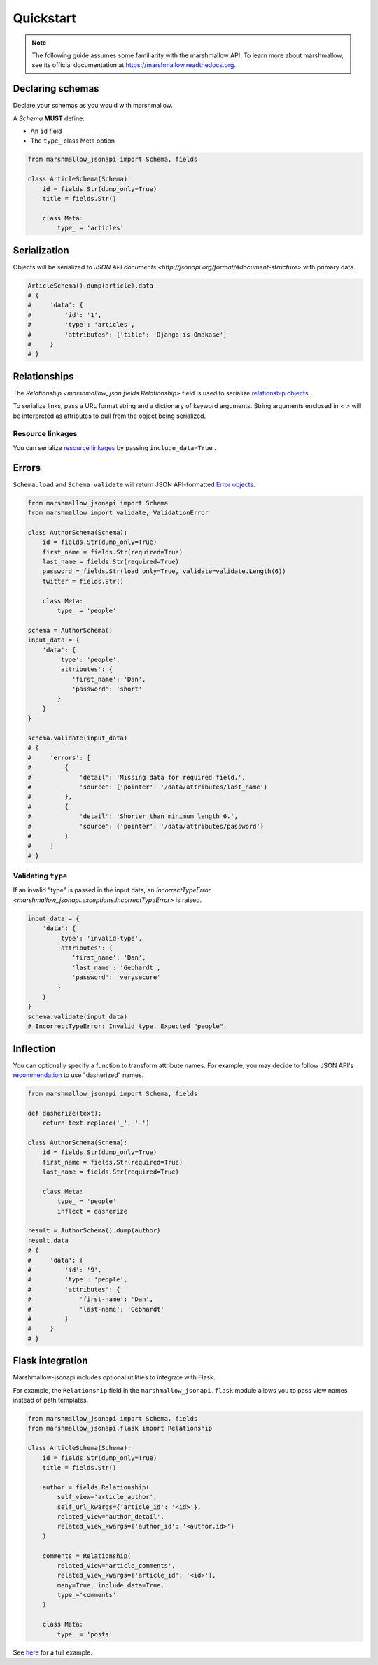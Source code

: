 **********
Quickstart
**********

.. note:: The following guide assumes some familiarity with the marshmallow API. To learn more about marshmallow, see its official documentation at `https://marshmallow.readthedocs.org <https://marshmallow.readthedocs.org>`_.

Declaring schemas
=================

Declare your schemas as you would with marshmallow.

A `Schema` **MUST** define:

- An ``id`` field
- The ``type_`` class Meta option

.. code-block:: python

    from marshmallow_jsonapi import Schema, fields

    class ArticleSchema(Schema):
        id = fields.Str(dump_only=True)
        title = fields.Str()

        class Meta:
            type_ = 'articles'


Serialization
=============

Objects will be serialized to `JSON API documents <http://jsonapi.org/format/#document-structure>` with primary data.

.. code-block:: python

    ArticleSchema().dump(article).data
    # {
    #     'data': {
    #         'id': '1',
    #         'type': 'articles',
    #         'attributes': {'title': 'Django is Omakase'}
    #     }
    # }

Relationships
=============

The `Relationship <marshmallow_json.fields.Relationship>` field is used to serialize `relationship objects <http://jsonapi.org/format/#document-resource-object-relationships>`_.

To serialize links, pass a URL format string and a dictionary of keyword arguments. String arguments enclosed in `< >` will be interpreted as attributes to pull from the object being serialized.

.. code-block:: python
    :emphasize-lines: 5-10

    class ArticleSchema(Schema):
        id = fields.Str(dump_only=True)
        title = fields.Str()

        author = fields.Relationship(
            self_url='/articles/{article_id}/relationships/author',
            self_url_kwargs={'article_id': '<id>'},
            related_url='/authors/{author_id}',
            related_url_kwargs={'author_id': '<author.id>'}
        )

        class Meta:
            type_ = 'articles'

    ArticleSchema().dump(article).data
    # {
    #     'data': {
    #         'id': '1',
    #         'type': 'articles'
    #         'attributes': {'title': 'Django is Omakase'},
    #         'relationships': {
    #             'author': {
    #                 'links': {
    #                     'self': '/articles/1/relationships/author'
    #                     'related': '/authors/9',
    #                 }
    #             }
    #         }
    #     }
    # }

Resource linkages
-----------------

You can serialize `resource linkages <http://jsonapi.org/format/#document-resource-object-linkage>`_ by passing ``include_data=True`` .

.. code-block:: python
    :emphasize-lines: 8-10

    class ArticleSchema(Schema):
        id = fields.Str(dump_only=True)
        title = fields.Str()

        comments = fields.Relationship(
            related_url='/posts/{post_id}/comments',
            related_url_kwargs={'post_id': '<id>'},
            # Include resource linkage
            many=True, include_data=True,
            type_='comments'
        )
        class Meta:
            type_ = 'articles'

    ArticleSchema().dump(article).data
    # {
    #     "data": {
    #         'id': '1',
    #         'type': 'articles'
    #         'attributes': {'title': 'Django is Omakase'},
    #         "relationships": {
    #             "comments": {
    #                 "links": {
    #                     "related": "/posts/1/comments/"
    #                 }
    #                 "data": [
    #                     {"id": 5, "type": "comments"},
    #                     {"id": 12, "type": "comments"}
    #                 ],
    #             }
    #         },
    #     }
    # }

Errors
======

``Schema.load`` and ``Schema.validate`` will return JSON API-formatted `Error objects <http://jsonapi.org/format/#error-objects>`_.

.. code-block:: python

    from marshmallow_jsonapi import Schema
    from marshmallow import validate, ValidationError

    class AuthorSchema(Schema):
        id = fields.Str(dump_only=True)
        first_name = fields.Str(required=True)
        last_name = fields.Str(required=True)
        password = fields.Str(load_only=True, validate=validate.Length(6))
        twitter = fields.Str()

        class Meta:
            type_ = 'people'

    schema = AuthorSchema()
    input_data = {
        'data': {
            'type': 'people',
            'attributes': {
                'first_name': 'Dan',
                'password': 'short'
            }
        }
    }

    schema.validate(input_data)
    # {
    #     'errors': [
    #         {
    #             'detail': 'Missing data for required field.',
    #             'source': {'pointer': '/data/attributes/last_name'}
    #         },
    #         {
    #             'detail': 'Shorter than minimum length 6.',
    #             'source': {'pointer': '/data/attributes/password'}
    #         }
    #     ]
    # }

Validating ``type``
-------------------

If an invalid "type" is passed in the input data, an `IncorrectTypeError <marshmallow_jsonapi.exceptions.IncorrectTypeError>` is raised.


.. code-block:: python

    input_data = {
        'data': {
            'type': 'invalid-type',
            'attributes': {
                'first_name': 'Dan',
                'last_name': 'Gebhardt',
                'password': 'verysecure'
            }
        }
    }
    schema.validate(input_data)
    # IncorrectTypeError: Invalid type. Expected "people".

Inflection
==========

You can optionally specify a function to transform attribute names. For example, you may decide to follow JSON API's `recommendation <http://jsonapi.org/recommendations/#naming>`_ to use "dasherized" names.

.. code-block:: python

    from marshmallow_jsonapi import Schema, fields

    def dasherize(text):
        return text.replace('_', '-')

    class AuthorSchema(Schema):
        id = fields.Str(dump_only=True)
        first_name = fields.Str(required=True)
        last_name = fields.Str(required=True)

        class Meta:
            type_ = 'people'
            inflect = dasherize

    result = AuthorSchema().dump(author)
    result.data
    # {
    #     'data': {
    #         'id': '9',
    #         'type': 'people',
    #         'attributes': {
    #             'first-name': 'Dan',
    #             'last-name': 'Gebhardt'
    #         }
    #     }
    # }

Flask integration
=================

Marshmallow-jsonapi includes optional utilities to integrate with Flask.

For example, the ``Relationship`` field in the ``marshmallow_jsonapi.flask`` module allows you to pass view names instead of path templates.


.. code-block:: python

    from marshmallow_jsonapi import Schema, fields
    from marshmallow_jsonapi.flask import Relationship

    class ArticleSchema(Schema):
        id = fields.Str(dump_only=True)
        title = fields.Str()

        author = fields.Relationship(
            self_view='article_author',
            self_url_kwargs={'article_id': '<id>'},
            related_view='author_detail',
            related_view_kwargs={'author_id': '<author.id>'}
        )

        comments = Relationship(
            related_view='article_comments',
            related_view_kwargs={'article_id': '<id>'},
            many=True, include_data=True,
            type_='comments'
        )

        class Meta:
            type_ = 'posts'

See `here <https://github.com/marshmallow-code/marshmallow-jsonapi/blob/master/examples/flask_example.py>`_ for a full example.

